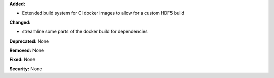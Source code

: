 **Added:** 

* Extended build system for CI docker images to allow for a custom HDF5 build

**Changed:** 

* streamline some parts of the docker build for dependencies

**Deprecated:** None

**Removed:** None

**Fixed:** None

**Security:** None
